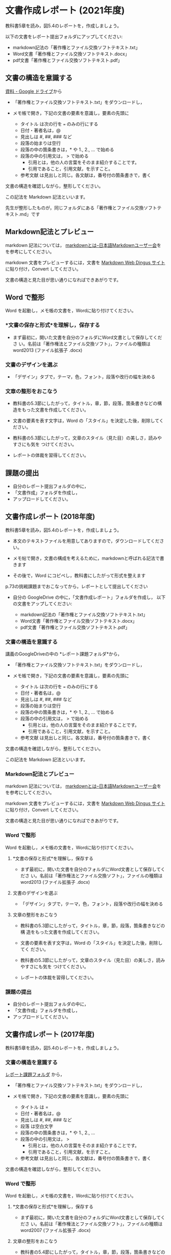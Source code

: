 * 文書作成レポート (2021年度)

教科書5章を読み，図5.4のレポートを，作成しましょう。

以下の文書をレポート提出フォルダにアップしてください:

  - markdown記法の「著作権とファイル交換ソフトテキスト.txt」
  - Word文書「著作権とファイル交換ソフトテキスト.docx」
  - pdf文書「著作権とファイル交換ソフトテキスト.pdf」

** 文書の構造を意識する

  [[https://drive.google.com/drive/folders/1IXQTG4eie-XSbxP-TD_FBJdZTVRg6eeJ][資料 - Google ドライブ]]から

- 「著作権とファイル交換ソフトテキスト.txt」をダウンロードし，

- メモ帳で開き，下記の文書の要素を意識し，要素の先頭に

  - タイトル は次の行を === のみの行にする
  - 日付・著者名は，@
  - 見出しは    #, ##, ###  など
  - 段落の始まりは空行
  - 段落の中の箇条書きは，* や 1., 2., ... で始める
  - 段落の中の引用文は， > で始める
    - 引用とは，他の人の言葉をそのまま紹介することです。
    - 引用であること，引用文献，を示すこと。
  - 参考文献 は見出しと同じ。各文献は，番号付の箇条書きで，書く

文書の構造を確認しながら，整形してください。

この記法を Markdown 記法といいます。

先生が整形したものが，同じフォルダにある「著作権とファイル交換ソフトテ
キスト.md」です

** Markdown記法とプレビュー

markdown 記法については，
[[http://www.markdown.jp/what-is-markdown/][markdownとは--日本語Markdownユーザー会]]を
を参考にしてください。

markdown 文書をプレビューするには，文書を [[https://daringfireball.net/projects/markdown/dingus][Markdown Web Dingus サイト]]
に貼り付け，Convert してください。

文書の構造と見た目が思い通りになればできあがりです。

** Word で整形

   Word を起動し，メモ帳の文書を，Wordに貼り付けてください。

*** *文書の保存と形式*を理解し，保存する 

- まず最初に，開いた文書を自分のフォルダにWord文書として保存してくださ
  い。名前は「著作権法とファイル交換ソフト」，ファイルの種類はword2013 (ファイル拡張子 .docx)

*** 文書のデザインを選ぶ

- 「デザイン」タブで，テーマ，色，フォント，段落や改行の幅を決める

*** 文章の整形をおこなう 

- 教科書の5.3節にしたがって，タイトル，章，節，段落，箇条書きなどの構
  造をもった文書を作成してください。

- 文書の要素を表す文字は，Word の「スタイル」を決定した後，削除してく
  ださい。

- 教科書の5.3節にしたがって，文章のスタイル（見た目）の美しさ，読みやすさにも気を
  つけてください。 

- レポートの体裁を習得してください。

** 課題の提出

- 自分のレポート提出フォルダの中に，
- 「文書作成」フォルダを作成し，
- アップロードしてください。

** 文書作成レポート (2018年度)

 教科書5章を読み，図5.4のレポートを，作成しましょう。

 - 本文のテキストファイルを用意してありますので，ダウンロードしてください。

 - メモ帖で開き，文書の構成を考えるために，markdownと呼ばれる記法で書きます

 - その後で，Word にコピペし，教科書にしたがって形式を整えます

 p.73の挑戦課題までおこなってから，レポートとして提出してください

 - 自分の GoogleDrive の中に，「文書作成レポート」フォルダを作成し，
   以下の文書をアップしてください:

   - markdown記法の「著作権とファイル交換ソフトテキスト.txt」
   - Word文書「著作権とファイル交換ソフトテキスト.docx」
   - pdf文書「著作権とファイル交換ソフトテキスト.pdf」

*** 文書の構造を意識する

 講義のGoogleDriveの中の *レポート課題フォルダ*から，

 - 「著作権とファイル交換ソフトテキスト.txt」をダウンロードし，

 - メモ帳で開き，下記の文書の要素を意識し，要素の先頭に

   - タイトル は次の行を === のみの行にする
   - 日付・著者名は，@
   - 見出しは    #, ##, ###  など
   - 段落の始まりは空行
   - 段落の中の箇条書きは，* や 1., 2., ... で始める
   - 段落の中の引用文は， > で始める
     - 引用とは，他の人の言葉をそのまま紹介することです。
     - 引用であること，引用文献，を示すこと。
   - 参考文献 は見出しと同じ。各文献は，番号付の箇条書きで，書く

 文書の構造を確認しながら，整形してください。

 この記法を Markdown 記法といいます。

*** Markdown記法とプレビュー

 markdown 記法については，
 [[http://www.markdown.jp/what-is-markdown/][markdownとは--日本語Markdownユーザー会]]を
 を参考にしてください。

 markdown 文書をプレビューするには，文書を [[https://daringfireball.net/projects/markdown/dingus][Markdown Web Dingus サイト]]
 に貼り付け，Convert してください。

 文書の構造と見た目が思い通りになればできあがりです。

*** Word で整形

    Word を起動し，メモ帳の文書を，Wordに貼り付けてください。

**** *文書の保存と形式*を理解し，保存する 

 - まず最初に，開いた文書を自分のフォルダにWord文書として保存してくださ
   い。名前は「著作権法とファイル交換ソフト」，ファイルの種類はword2013 (ファイル拡張子 .docx)

**** 文書のデザインを選ぶ

 - 「デザイン」タブで，テーマ，色，フォント，段落や改行の幅を決める

**** 文章の整形をおこなう 

 - 教科書の5.3節にしたがって，タイトル，章，節，段落，箇条書きなどの構
   造をもった文書を作成してください。

 - 文書の要素を表す文字は，Word の「スタイル」を決定した後，削除してく
   ださい。

 - 教科書の5.3節にしたがって，文章のスタイル（見た目）の美しさ，読みやすさにも気を
   つけてください。 

 - レポートの体裁を習得してください。

*** 課題の提出

 - 自分のレポート提出フォルダの中に，
 - 「文書作成」フォルダを作成し，
 - アップロードしてください。

** 文書作成レポート (2017年度)
  
 教科書5章を読み，図5.4のレポートを，作成しましょう。

*** 文書の構造を意識する

 [[https://drive.google.com/open?id=0BwUWvGKIXA9PTHZWTW91enhkbzQ][レポート課題フォルダ]]
 から，

 - 「著作権とファイル交換ソフトテキスト.txt」をダウンロードし，

 - メモ帳で開き，下記の文書の要素を意識し，要素の先頭に

   - タイトル は  = 
   - 日付・著者名は，@
   - 見出しは    #, ##, ###  など
   - 段落 は空白文字
   - 段落の中の箇条書きは，* や 1., 2., ... 
   - 段落の中の引用文は， > 
     - 引用とは，他の人の言葉をそのまま紹介することです。
     - 引用であること，引用文献，を示すこと。
   - 参考文献 は見出しと同じ。各文献は，番号付の箇条書きで，書く

 文書の構造を確認しながら，整形してください。

*** Word で整形

    Word を起動し，メモ帳の文書を，Wordに貼り付けてください。

**** *文書の保存と形式*を理解し，保存する 

 - まず最初に，開いた文書を自分のフォルダにWord文書として保存してくださ
   い。名前は「著作権法とファイル交換ソフト」，ファイルの種類はword2007 (ファイル拡張子 .docx)


**** 文章の整形をおこなう 

 - 教科書の5.4節にしたがって，タイトル，章，節，段落，箇条書きなどの構
   造をもった文書を作成してください。

 - 文書の要素を表す文字は，Word の「スタイル」を決定した後，削除してく
   ださい。

 - 教科書の5.4節にしたがって，文章のスタイル（見た目）の美しさ，読みやすさにも気を
 つけてください。 
   - レポートの体裁を習得してください。

*** 課題の提出

 - 自分のレポート提出フォルダの中に，
 - 「文書作成」フォルダを作成し，
 - アップロードしてください。


** 文書作成レポート (2016年度)
  

 教科書5章を読み，図5.4のレポートを，作成しましょう。

*** Simplenote で整形

 [[https://drive.google.com/open?id=0B11Iwlj2EHvvWjMweW9MQ19IeUU][情報処理演習資料]] の中の「文書作成」フォルダから，

 - 「著作権とファイル交換ソフトテキスト.txt」をコピーし，

 - Simplenote に貼り付けてください。

 - 下記の要素を markdown 形式で整形してください:

   - タイトル

     タイトルを書き，次行を ==== で書きます。

   - 日付・著者名の体裁

     markdown に特定の形式がないようです。
     各自工夫してください。
    
   - 見出し
     - \#, \#\#, \#\#\# ... で書きます。
    
   - 箇条書き
     - \* で書きます。
     - 1., 2., ... で書きます。

   - 引用文
     - 引用は，他の人の言葉をそのまま紹介することです。
     - 引用であること，引用文献，を示すこと。
     - \> で書きます。

   - 参考文献
    
     見出しで作り，各文献は，番号付の箇条書きで，整形します。

 プレビューを見ながら，文書の構造を確認しながら，整形してください。

*** Word で整形

 simplenote の文書を，ワードに貼り付けてください。

**** *文書の保存と形式*を理解し，保存する 

 - まず最初に，開いた文書を自分のフォルダにWord文書として保存してくださ
   い。名前は「著作権法とファイル交換ソフト」，ファイルの種類は
 word2007 (ファイル拡張子 .docx)

**** 文章の整形をおこなう 

 - 教科書の5.4節にしたがって，タイトル，章，節，段落，箇条書きなどの構造をもった文書を作成してください。
 - 教科書の5.4節にしたがって，文章のスタイル（見た目）の美しさ，読みやすさにも気を
 つけてください。 
   - レポートの体裁を習得してください。

*** 課題の提出

 - 自分のレポート提出フォルダの中に，
 - 「文書作成」フォルダを作成し，
 - アップロードしてください。
